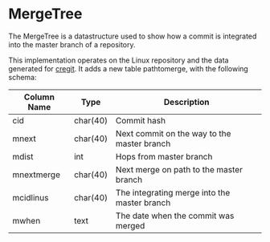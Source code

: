 * MergeTree

The MergeTree is a datastructure used to show how a commit is integrated into the master branch of a repository.

This implementation operates on the Linux repository and the data generated for [[https://cregit.linuxsources.org/][cregit]].
It adds a new table pathtomerge, with the following schema:

| Column Name | Type     | Description                                  |
|-------------+----------+----------------------------------------------|
| cid         | char(40) | Commit hash                                  |
| mnext       | char(40) | Next commit on the way to the master branch  |
| mdist       | int      | Hops from master branch                      |
| mnextmerge  | char(40) | Next merge on path to the master branch      |
| mcidlinus   | char(40) | The integrating merge into the master branch |
| mwhen       | text     | The date when the commit was merged          |

